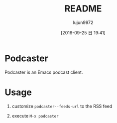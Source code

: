 #+TITLE: README
#+AUTHOR: lujun9972
#+CATEGORY: podcaster.el
#+DATE: [2016-09-25 日 19:41]
#+OPTIONS: ^:{}

* Podcaster

Podcaster is an Emacs podcast client.

* Usage

1. customize =podcaster--feeds-url= to the RSS feed

2. execute =M-x podcaster=
